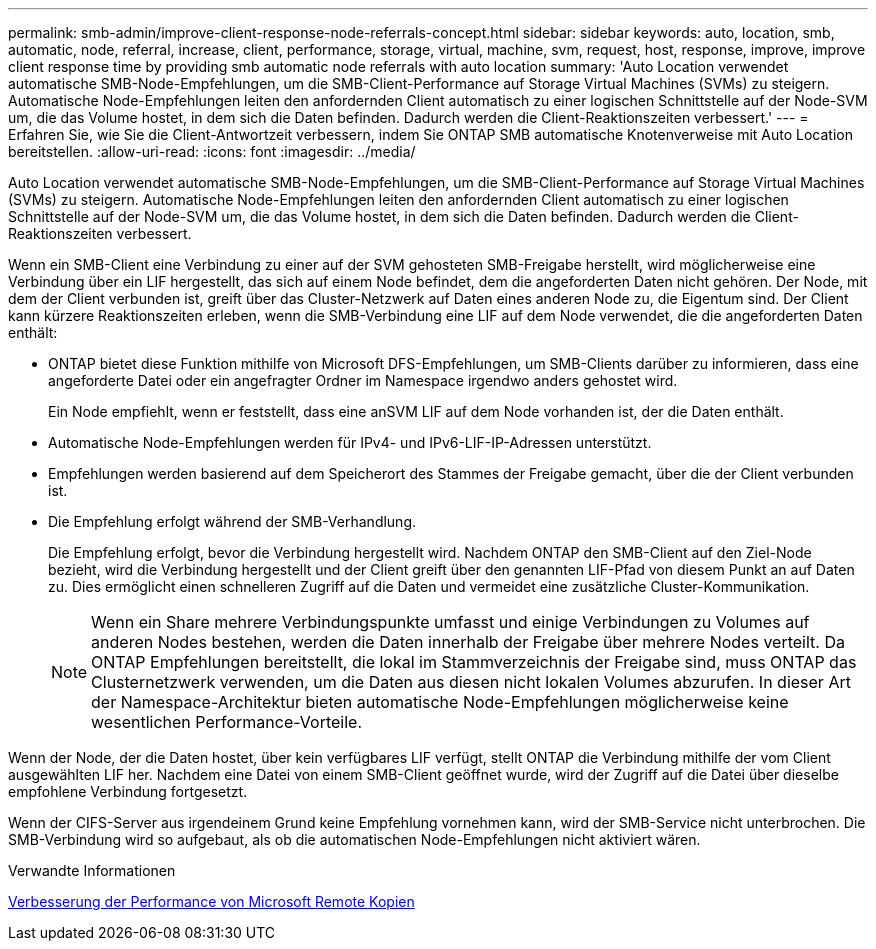 ---
permalink: smb-admin/improve-client-response-node-referrals-concept.html 
sidebar: sidebar 
keywords: auto, location, smb, automatic, node, referral, increase, client, performance, storage, virtual, machine, svm, request, host, response, improve, improve client response time by providing smb automatic node referrals with auto location 
summary: 'Auto Location verwendet automatische SMB-Node-Empfehlungen, um die SMB-Client-Performance auf Storage Virtual Machines (SVMs) zu steigern. Automatische Node-Empfehlungen leiten den anfordernden Client automatisch zu einer logischen Schnittstelle auf der Node-SVM um, die das Volume hostet, in dem sich die Daten befinden. Dadurch werden die Client-Reaktionszeiten verbessert.' 
---
= Erfahren Sie, wie Sie die Client-Antwortzeit verbessern, indem Sie ONTAP SMB automatische Knotenverweise mit Auto Location bereitstellen.
:allow-uri-read: 
:icons: font
:imagesdir: ../media/


[role="lead"]
Auto Location verwendet automatische SMB-Node-Empfehlungen, um die SMB-Client-Performance auf Storage Virtual Machines (SVMs) zu steigern. Automatische Node-Empfehlungen leiten den anfordernden Client automatisch zu einer logischen Schnittstelle auf der Node-SVM um, die das Volume hostet, in dem sich die Daten befinden. Dadurch werden die Client-Reaktionszeiten verbessert.

Wenn ein SMB-Client eine Verbindung zu einer auf der SVM gehosteten SMB-Freigabe herstellt, wird möglicherweise eine Verbindung über ein LIF hergestellt, das sich auf einem Node befindet, dem die angeforderten Daten nicht gehören. Der Node, mit dem der Client verbunden ist, greift über das Cluster-Netzwerk auf Daten eines anderen Node zu, die Eigentum sind. Der Client kann kürzere Reaktionszeiten erleben, wenn die SMB-Verbindung eine LIF auf dem Node verwendet, die die angeforderten Daten enthält:

* ONTAP bietet diese Funktion mithilfe von Microsoft DFS-Empfehlungen, um SMB-Clients darüber zu informieren, dass eine angeforderte Datei oder ein angefragter Ordner im Namespace irgendwo anders gehostet wird.
+
Ein Node empfiehlt, wenn er feststellt, dass eine anSVM LIF auf dem Node vorhanden ist, der die Daten enthält.

* Automatische Node-Empfehlungen werden für IPv4- und IPv6-LIF-IP-Adressen unterstützt.
* Empfehlungen werden basierend auf dem Speicherort des Stammes der Freigabe gemacht, über die der Client verbunden ist.
* Die Empfehlung erfolgt während der SMB-Verhandlung.
+
Die Empfehlung erfolgt, bevor die Verbindung hergestellt wird. Nachdem ONTAP den SMB-Client auf den Ziel-Node bezieht, wird die Verbindung hergestellt und der Client greift über den genannten LIF-Pfad von diesem Punkt an auf Daten zu. Dies ermöglicht einen schnelleren Zugriff auf die Daten und vermeidet eine zusätzliche Cluster-Kommunikation.

+
[NOTE]
====
Wenn ein Share mehrere Verbindungspunkte umfasst und einige Verbindungen zu Volumes auf anderen Nodes bestehen, werden die Daten innerhalb der Freigabe über mehrere Nodes verteilt. Da ONTAP Empfehlungen bereitstellt, die lokal im Stammverzeichnis der Freigabe sind, muss ONTAP das Clusternetzwerk verwenden, um die Daten aus diesen nicht lokalen Volumes abzurufen. In dieser Art der Namespace-Architektur bieten automatische Node-Empfehlungen möglicherweise keine wesentlichen Performance-Vorteile.

====


Wenn der Node, der die Daten hostet, über kein verfügbares LIF verfügt, stellt ONTAP die Verbindung mithilfe der vom Client ausgewählten LIF her. Nachdem eine Datei von einem SMB-Client geöffnet wurde, wird der Zugriff auf die Datei über dieselbe empfohlene Verbindung fortgesetzt.

Wenn der CIFS-Server aus irgendeinem Grund keine Empfehlung vornehmen kann, wird der SMB-Service nicht unterbrochen. Die SMB-Verbindung wird so aufgebaut, als ob die automatischen Node-Empfehlungen nicht aktiviert wären.

.Verwandte Informationen
xref:improve-microsoft-remote-copy-performance-concept.adoc[Verbesserung der Performance von Microsoft Remote Kopien]
